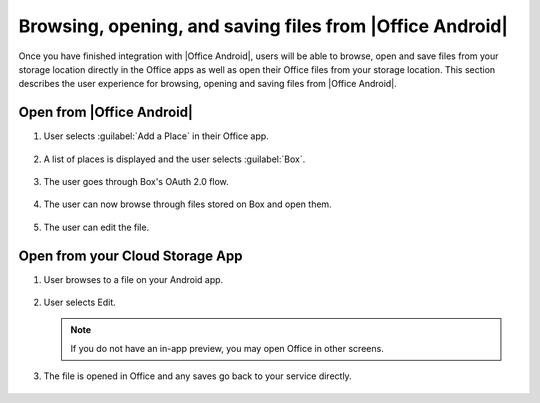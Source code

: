 
..  _browse files android:

Browsing, opening, and saving files from |Office Android|
=========================================================

Once you have finished integration with |Office Android|, users will be able to browse, open and save files from your
storage location directly in the Office apps as well as open their Office files from your storage location. This
section describes the user experience for browsing, opening and saving files from |Office Android|.

Open from |Office Android|
--------------------------

#. User selects :guilabel:`Add a Place` in their Office app.

   .. figure:: ../images/scenario_add_android.png
      :alt: A screenshot that shows adding a place in the Android backstage.

#. A list of places is displayed and the user selects :guilabel:`Box`.

   .. figure:: ../images/scenario_add2_android.png
      :alt: A screenshot that shows choosing a place from an available list.

#. The user goes through Box's OAuth 2.0 flow.

   .. figure:: ../images/scenario_oauth_android.png
      :alt: A screenshot that shows an OAuth authentication screen.

#. The user can now browse through files stored on Box and open them.

   .. figure:: ../images/scenario_browse_android.png
      :alt: A screenshot that shows browsing a place after it has been added in the backstage.

#. The user can edit the file.

   .. figure:: ../images/scenario_edit_android.png
      :alt: A screenshot that shows editing a file in |Office Android|.


Open from your Cloud Storage App
--------------------------------

1. User browses to a file on your Android app.

   .. figure:: ../images/scenario_app_browse_android.png
      :alt: A screenshot that shows browsing in a storage app.

2. User selects Edit.

   .. figure:: ../images/scenario_preview_android.png
      :alt: A screenshot that shows previewing the file within a storage app.

   ..  note:: If you do not have an in-app preview, you may open Office in other screens.

3. The file is opened in Office and any saves go back to your service directly.

   .. figure:: ../images/scenario_edit_android.png
      :alt: A screenshot that shows editing a file in |Office Android|.
